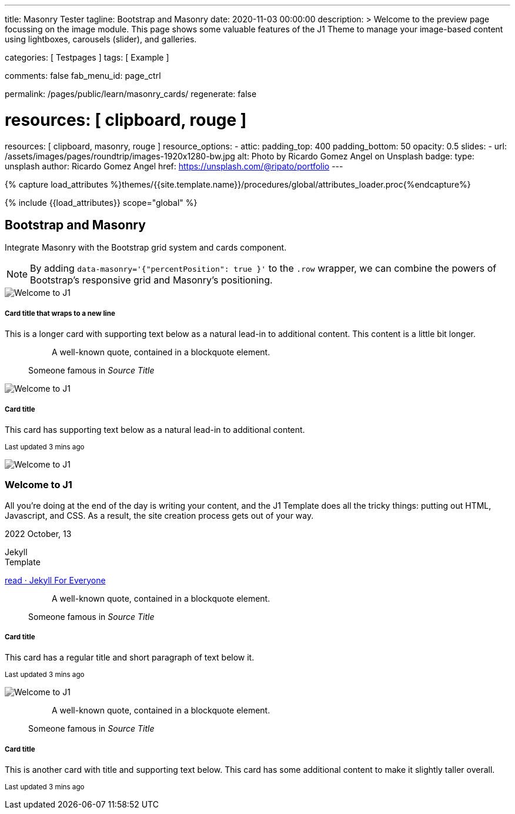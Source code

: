 ---
title:                                  Masonry Tester
tagline:                                Bootstrap and Masonry
date:                                   2020-11-03 00:00:00
description: >
                                        Welcome to the preview page focussing on the image module. This page
                                        shows some valuable features of the J1 Theme to manage your image-based
                                        content using lightboxes, carousels (slider), and galleries.

categories:                             [ Testpages ]
tags:                                   [ Example ]

comments:                               false
fab_menu_id:                            page_ctrl

permalink:                              /pages/public/learn/masonry_cards/
regenerate:                             false

# resources:                              [ clipboard, rouge ]
resources:                              [ clipboard, masonry, rouge ]
resource_options:
  - attic:
      padding_top:                      400
      padding_bottom:                   50
      opacity:                          0.5
      slides:
        - url:                          /assets/images/pages/roundtrip/images-1920x1280-bw.jpg
          alt:                          Photo by Ricardo Gomez Angel on Unsplash
          badge:
            type:                       unsplash
            author:                     Ricardo Gomez Angel
            href:                       https://unsplash.com/@ripato/portfolio
---

// Page Initializer
// =============================================================================
// Enable the Liquid Preprocessor
:page-liquid:

// Set (local) page attributes here
// -----------------------------------------------------------------------------
// :page--attr:                         <attr-value>
:images-dir:                            {imagesdir}/pages/roundtrip/100_present_images

//  Load Liquid procedures
// -----------------------------------------------------------------------------
{% capture load_attributes %}themes/{{site.template.name}}/procedures/global/attributes_loader.proc{%endcapture%}

// Load page attributes
// -----------------------------------------------------------------------------
{% include {{load_attributes}} scope="global" %}

// Page content
// ~~~~~~~~~~~~~~~~~~~~~~~~~~~~~~~~~~~~~~~~~~~~~~~~~~~~~~~~~~~~~~~~~~~~~~~~~~~~~

// Include sub-documents (if any)
// -----------------------------------------------------------------------------


== Bootstrap and Masonry

Integrate Masonry with the Bootstrap grid system and cards component.

NOTE: By adding `data-masonry='{"percentPosition": true }'` to the
`.row` wrapper, we can combine the powers of Bootstrap's responsive grid
and Masonry's positioning.

++++
<div class="content mt-5">
  <!-- div class="row masonry" data-masonry='{"percentPosition": "true" }' -->
  <div class="row masonry">

    <div class="col-sm-6 col-lg-4 mb-4">
      <div class="card">
        <img class="img-fluid img-object--cover" src="/assets/images/modules/attics/katie-moum-1920x1280.jpg" alt="Welcome to J1" style="filter: grayscale(1) contrast(1) brightness(1);">

        <div class="card-body">
          <h5 class="card-title">Card title that wraps to a new line</h5>
          <p class="card-text">This is a longer card with supporting text below as a natural lead-in to additional content. This content is a little bit longer.</p>
        </div>
      </div>
    </div>

    <div class="col-sm-6 col-lg-4 mb-4">
      <div class="card p-3">
        <figure class="p-3 mb-0">
          <blockquote class="blockquote">
            <p>A well-known quote, contained in a blockquote element.</p>
          </blockquote>
          <figcaption class="blockquote-footer mb-0 text-muted">
            Someone famous in <cite title="Source Title">Source Title</cite>
          </figcaption>
        </figure>
      </div>
    </div>

    <div class="col-sm-6 col-lg-4 mb-4">
      <div class="card">
        <img class="img-fluid img-object--cover" src="/assets/images/modules/attics/katie-moum-1920x1280.jpg" alt="Welcome to J1" style="filter: grayscale(1) contrast(1) brightness(1);">

        <div class="card-body">
          <h5 class="card-title">Card title</h5>
          <p class="card-text">This card has supporting text below as a natural lead-in to additional content.</p>
          <p class="card-text"><small class="text-muted">Last updated 3 mins ago</small></p>
        </div>
      </div>
    </div>

    <div class="col-sm-6 col-lg-4 mb-4">
      <article class="card">
      	<img class="img-fluid img-object--cover g-height-200" src="/assets/images/modules/attics/katie-moum-1920x1280.jpg" alt="Welcome to J1" style="filter: grayscale(1) contrast(1) brightness(1);">
      	<h3 class="card-header bg-primary notoc notranslate">Welcome to J1</h3>
      	<!-- Body|Excerpt -->
      	<div class="card-body r-text-300 mt-0">
      	  <div class="paragraph dropcap">
      		<p class="dropcap"><span class="j1-dropcap">A</span>ll you’re doing at the end of the day is writing your content, and the J1
      		  Template does all the tricky things: putting out HTML, Javascript, and CSS.
      		  As a result, the site creation process gets out of your way.</p>
      	  </div>
      	</div>
      	<!-- End Body|Excerpt -->
      	<div class="card-footer r-text-200">
      	  <div class="card-footer-text">
      		<i class="mdi mdi-calendar-blank md-grey-900 mr-1"></i>2022 October, 13
      		<!-- Cleanup categories by given blacklist -->
      		<!-- Build element strings -->
      		<p class="result-item-text small mb-3 notranslate">
      		  <i class="mdi mdi-tag-text-outline mdi-18px mr-1"></i>
      		  <span class="sr-categories">Jekyll</span>
      		  <br>
      		  <i class="mdi mdi-tag mdi-18px mr-1"></i>
      		  <span class="sr-tags">Template</span>
      		</p>
      	  </div>
      	  <a class="card-link md-grey-900 text-lowercase" href="/posts/public/featured/jekyll/2022/10/13/welcome-to-j1/">
      		read · Jekyll For Everyone
      	  </a>
      	</div>
      </article>
    </div>

    <div class="col-sm-6 col-lg-4 mb-4">
      <div class="card bg-primary text-white text-center p-3">
        <figure class="mb-0">
          <blockquote class="blockquote">
            <p>A well-known quote, contained in a blockquote element.</p>
          </blockquote>
          <figcaption class="blockquote-footer mb-0 text-white">
            Someone famous in <cite title="Source Title">Source Title</cite>
          </figcaption>
        </figure>
      </div>
    </div>

    <div class="col-sm-6 col-lg-4 mb-4">
      <div class="card text-center">
        <div class="card-body">
          <h5 class="card-title">Card title</h5>
          <p class="card-text">This card has a regular title and short paragraph of text below it.</p>
          <p class="card-text"><small class="text-muted">Last updated 3 mins ago</small></p>
        </div>
      </div>
    </div>

    <div class="col-sm-6 col-lg-4 mb-4">
      <div class="card">
        <img class="img-fluid img-object--cover" src="/assets/images/modules/attics/katie-moum-1920x1280.jpg" alt="Welcome to J1" style="filter: grayscale(1) contrast(1) brightness(1);">
      </div>
    </div>

    <div class="col-sm-6 col-lg-4 mb-4">
      <div class="card p-3 text-end">
        <figure class="mb-0">
          <blockquote class="blockquote">
            <p>A well-known quote, contained in a blockquote element.</p>
          </blockquote>
          <figcaption class="blockquote-footer mb-0 text-muted">
            Someone famous in <cite title="Source Title">Source Title</cite>
          </figcaption>
        </figure>
      </div>
    </div>

    <div class="col-sm-6 col-lg-4 mb-4">
      <div class="card">
        <div class="card-body">
          <h5 class="card-title">Card title</h5>
          <p class="card-text">This is another card with title and supporting text below. This card has some additional content to make it slightly taller overall.</p>
          <p class="card-text"><small class="text-muted">Last updated 3 mins ago</small></p>
        </div>
      </div>
    </div>

  </div>
</div>
++++

++++
<script>

  $(document).ready(function() {

    var dependencies_met_j1_finished = setInterval(function() {
      if (j1.getState() == 'finished') {
        var $grid = $('.masonry');

        $grid.masonry({
          percentPosition: true
        });

        $grid.on( 'click', '.card', function() {
          // remove clicked element
          // layout remaining item elements
          $grid.masonry('remove', this).masonry('layout');
          $grid.masonry('reloadItems');
        });

        clearInterval(dependencies_met_j1_finished);
      } // END if j1.getState()
    }, 25);
   });

</script>
++++


++++
<style>
</style>
++++
